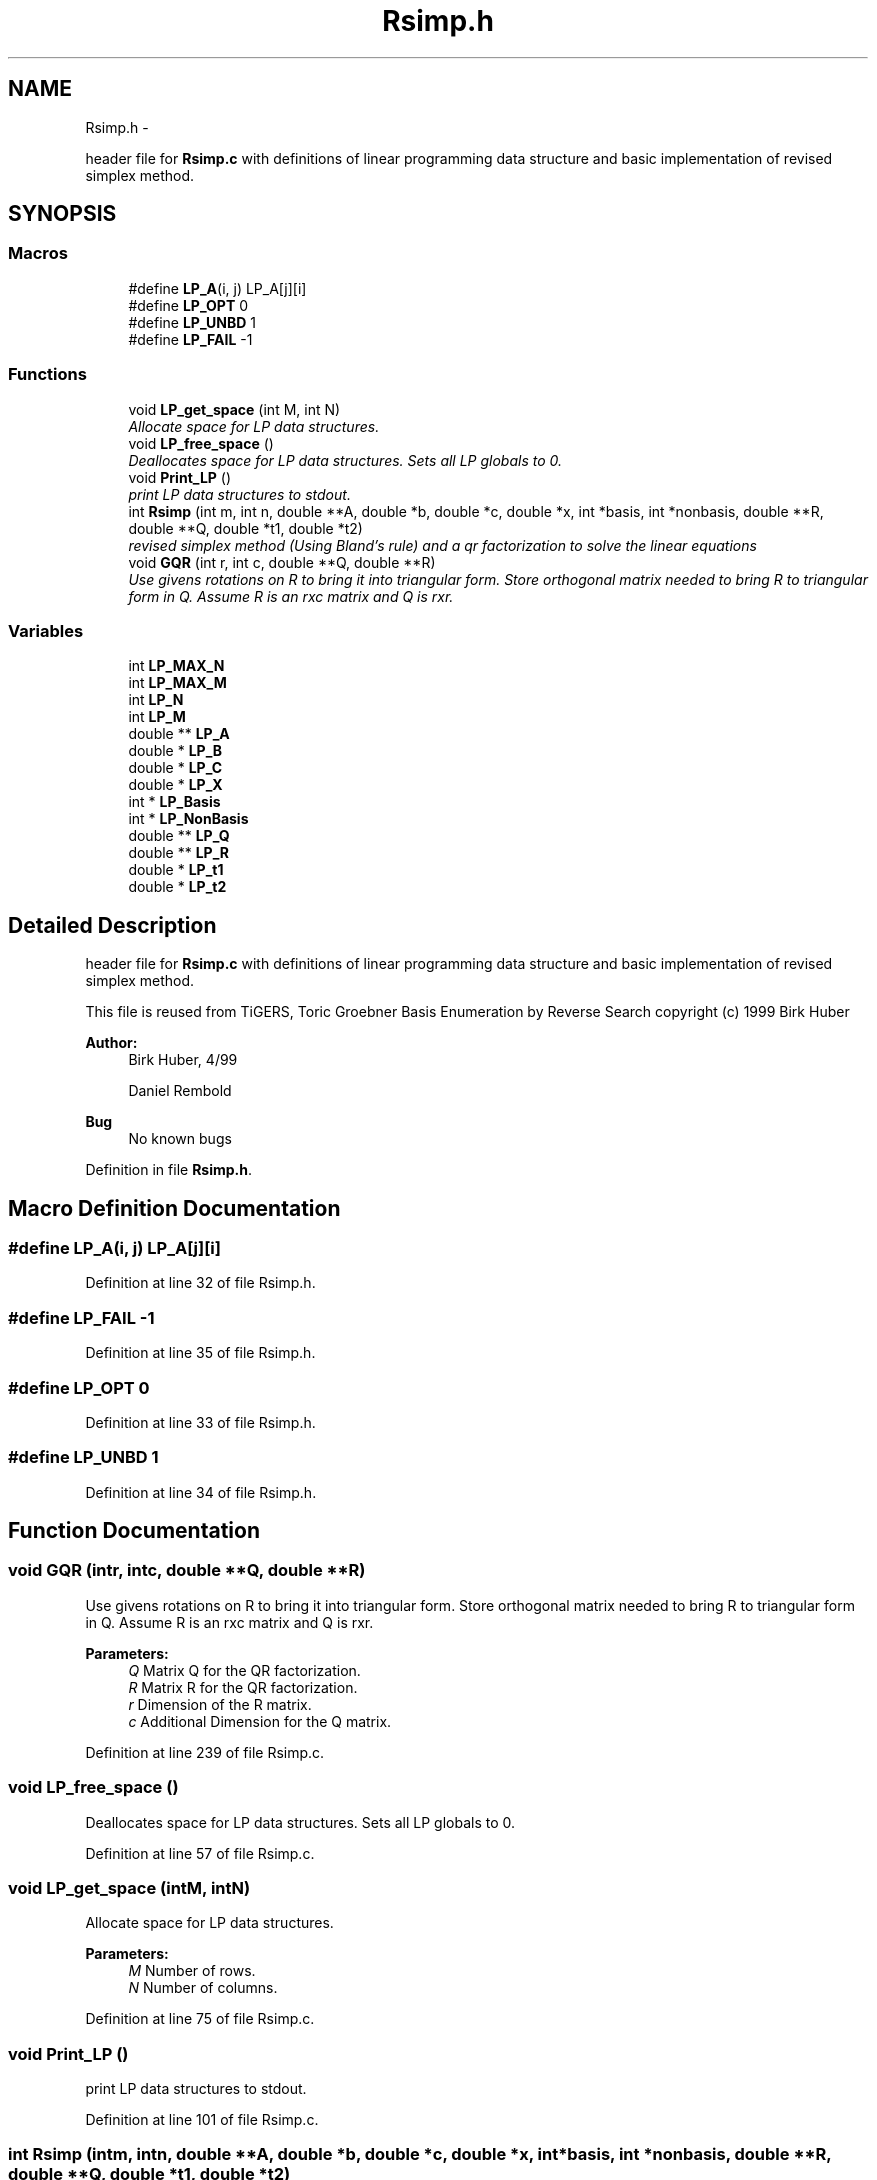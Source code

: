 .TH "Rsimp.h" 3 "Thu Jul 31 2014" "Version 1.0" "CIDGEL" \" -*- nroff -*-
.ad l
.nh
.SH NAME
Rsimp.h \- 
.PP
header file for \fBRsimp\&.c\fP with definitions of linear programming data structure and basic implementation of revised simplex method\&.  

.SH SYNOPSIS
.br
.PP
.SS "Macros"

.in +1c
.ti -1c
.RI "#define \fBLP_A\fP(i, j)   LP_A[j][i]"
.br
.ti -1c
.RI "#define \fBLP_OPT\fP   0"
.br
.ti -1c
.RI "#define \fBLP_UNBD\fP   1"
.br
.ti -1c
.RI "#define \fBLP_FAIL\fP   -1"
.br
.in -1c
.SS "Functions"

.in +1c
.ti -1c
.RI "void \fBLP_get_space\fP (int M, int N)"
.br
.RI "\fIAllocate space for LP data structures\&. \fP"
.ti -1c
.RI "void \fBLP_free_space\fP ()"
.br
.RI "\fIDeallocates space for LP data structures\&. Sets all LP globals to 0\&. \fP"
.ti -1c
.RI "void \fBPrint_LP\fP ()"
.br
.RI "\fIprint LP data structures to stdout\&. \fP"
.ti -1c
.RI "int \fBRsimp\fP (int m, int n, double **A, double *b, double *c, double *x, int *basis, int *nonbasis, double **R, double **Q, double *t1, double *t2)"
.br
.RI "\fIrevised simplex method (Using Bland's rule) and a qr factorization to solve the linear equations \fP"
.ti -1c
.RI "void \fBGQR\fP (int r, int c, double **Q, double **R)"
.br
.RI "\fIUse givens rotations on R to bring it into triangular form\&. Store orthogonal matrix needed to bring R to triangular form in Q\&. Assume R is an rxc matrix and Q is rxr\&. \fP"
.in -1c
.SS "Variables"

.in +1c
.ti -1c
.RI "int \fBLP_MAX_N\fP"
.br
.ti -1c
.RI "int \fBLP_MAX_M\fP"
.br
.ti -1c
.RI "int \fBLP_N\fP"
.br
.ti -1c
.RI "int \fBLP_M\fP"
.br
.ti -1c
.RI "double ** \fBLP_A\fP"
.br
.ti -1c
.RI "double * \fBLP_B\fP"
.br
.ti -1c
.RI "double * \fBLP_C\fP"
.br
.ti -1c
.RI "double * \fBLP_X\fP"
.br
.ti -1c
.RI "int * \fBLP_Basis\fP"
.br
.ti -1c
.RI "int * \fBLP_NonBasis\fP"
.br
.ti -1c
.RI "double ** \fBLP_Q\fP"
.br
.ti -1c
.RI "double ** \fBLP_R\fP"
.br
.ti -1c
.RI "double * \fBLP_t1\fP"
.br
.ti -1c
.RI "double * \fBLP_t2\fP"
.br
.in -1c
.SH "Detailed Description"
.PP 
header file for \fBRsimp\&.c\fP with definitions of linear programming data structure and basic implementation of revised simplex method\&. 

This file is reused from TiGERS, Toric Groebner Basis Enumeration by Reverse Search copyright (c) 1999 Birk Huber
.PP
\fBAuthor:\fP
.RS 4
Birk Huber, 4/99 
.PP
Daniel Rembold 
.RE
.PP
\fBBug\fP
.RS 4
No known bugs
.RE
.PP

.PP
Definition in file \fBRsimp\&.h\fP\&.
.SH "Macro Definition Documentation"
.PP 
.SS "#define LP_A(i, j)   LP_A[j][i]"

.PP
Definition at line 32 of file Rsimp\&.h\&.
.SS "#define LP_FAIL   -1"

.PP
Definition at line 35 of file Rsimp\&.h\&.
.SS "#define LP_OPT   0"

.PP
Definition at line 33 of file Rsimp\&.h\&.
.SS "#define LP_UNBD   1"

.PP
Definition at line 34 of file Rsimp\&.h\&.
.SH "Function Documentation"
.PP 
.SS "void GQR (intr, intc, double **Q, double **R)"

.PP
Use givens rotations on R to bring it into triangular form\&. Store orthogonal matrix needed to bring R to triangular form in Q\&. Assume R is an rxc matrix and Q is rxr\&. 
.PP
\fBParameters:\fP
.RS 4
\fIQ\fP Matrix Q for the QR factorization\&. 
.br
\fIR\fP Matrix R for the QR factorization\&. 
.br
\fIr\fP Dimension of the R matrix\&. 
.br
\fIc\fP Additional Dimension for the Q matrix\&. 
.RE
.PP

.PP
Definition at line 239 of file Rsimp\&.c\&.
.SS "void LP_free_space ()"

.PP
Deallocates space for LP data structures\&. Sets all LP globals to 0\&. 
.PP
Definition at line 57 of file Rsimp\&.c\&.
.SS "void LP_get_space (intM, intN)"

.PP
Allocate space for LP data structures\&. 
.PP
\fBParameters:\fP
.RS 4
\fIM\fP Number of rows\&. 
.br
\fIN\fP Number of columns\&. 
.RE
.PP

.PP
Definition at line 75 of file Rsimp\&.c\&.
.SS "void Print_LP ()"

.PP
print LP data structures to stdout\&. 
.PP
Definition at line 101 of file Rsimp\&.c\&.
.SS "int Rsimp (intm, intn, double **A, double *b, double *c, double *x, int *basis, int *nonbasis, double **R, double **Q, double *t1, double *t2)"

.PP
revised simplex method (Using Bland's rule) and a qr factorization to solve the linear equations 
.PP
.nf
Adapted from algorithms presented in 
         Linear Approximations and Extensions                  
         (theory and algorithms)
         Fang & Puthenpura
         Prentice Hall, Engelwood Cliffs NJ (1993)
  and 
        Linear Programming
        Chvatal 
        Freeman and Company, New York, 1983

  (developed first in Octave, many thanks to the author)

.fi
.PP
.PP
Solve the problem minimize C'x, subject to A*x=b, x>=0 for x,c,b n-vectors, and A an m,n matrix with full row rank
.PP
Assumptions: A mxn matrix with full row rank\&. b an m matrix\&. c an n-vector\&. x an n-vector holding a basic feasible solution, basis m-vector holding indices of the basic variables in x nonbasis n-m vector holding the indices not appearing in x\&.
.PP
Returns: LP_FAIL if algorithm doesn't terminate\&. LP_UNBD if problem is unbounded LP_OPT if optimum found efects: A,b,c unchanged\&. x basis, nonbasis, hold info describing last basic feasible solution\&. Q,R hold qrdecomp of last basis matrix\&. t1,t2 undefined\&.
.PP
\fBParameters:\fP
.RS 4
\fIm\fP Number of rows of A\&. 
.br
\fIn\fP Nubmer of colums of A\&. 
.br
\fIA\fP mxn matrix with full row rank\&. 
.br
\fIb\fP m matrix\&. 
.br
\fIc\fP an n-vector\&. 
.br
\fIx\fP an n-vector holding a basic feasible solution, basis m-vector holding indices of the basic variables in x nonbasis n-m vector holding the indices not appearing in x\&. 
.br
\fIR\fP Matrix for the QR factorization\&. 
.br
\fIQ\fP Matrix for the QR factorization\&. 
.br
\fIt1\fP Help-vector\&. 
.br
\fIt2\fP Help-vector\&. 
.RE
.PP
\fBReturns:\fP
.RS 4
LP_FAIL if algorithm doesn't terminate\&. P_UNBD if problem is unbounded LP_OPT if optimum found 
.RE
.PP

.PP
Definition at line 122 of file Rsimp\&.c\&.
.SH "Variable Documentation"
.PP 
.SS "double** LP_A"

.PP
Definition at line 28 of file Rsimp\&.c\&.
.SS "double* LP_B"

.PP
Definition at line 29 of file Rsimp\&.c\&.
.SS "int* LP_Basis"

.PP
Definition at line 32 of file Rsimp\&.c\&.
.SS "double* LP_C"

.PP
Definition at line 30 of file Rsimp\&.c\&.
.SS "int LP_M"

.PP
Definition at line 27 of file Rsimp\&.c\&.
.SS "int LP_MAX_M"

.PP
Definition at line 25 of file Rsimp\&.c\&.
.SS "int LP_MAX_N"

.PP
Definition at line 24 of file Rsimp\&.c\&.
.SS "int LP_N"

.PP
Definition at line 26 of file Rsimp\&.c\&.
.SS "int* LP_NonBasis"

.PP
Definition at line 33 of file Rsimp\&.c\&.
.SS "double** LP_Q"

.PP
Definition at line 34 of file Rsimp\&.c\&.
.SS "double** LP_R"

.PP
Definition at line 35 of file Rsimp\&.c\&.
.SS "double* LP_t1"

.PP
Definition at line 36 of file Rsimp\&.c\&.
.SS "double* LP_t2"

.PP
Definition at line 37 of file Rsimp\&.c\&.
.SS "double* LP_X"

.PP
Definition at line 31 of file Rsimp\&.c\&.
.SH "Author"
.PP 
Generated automatically by Doxygen for CIDGEL from the source code\&.
